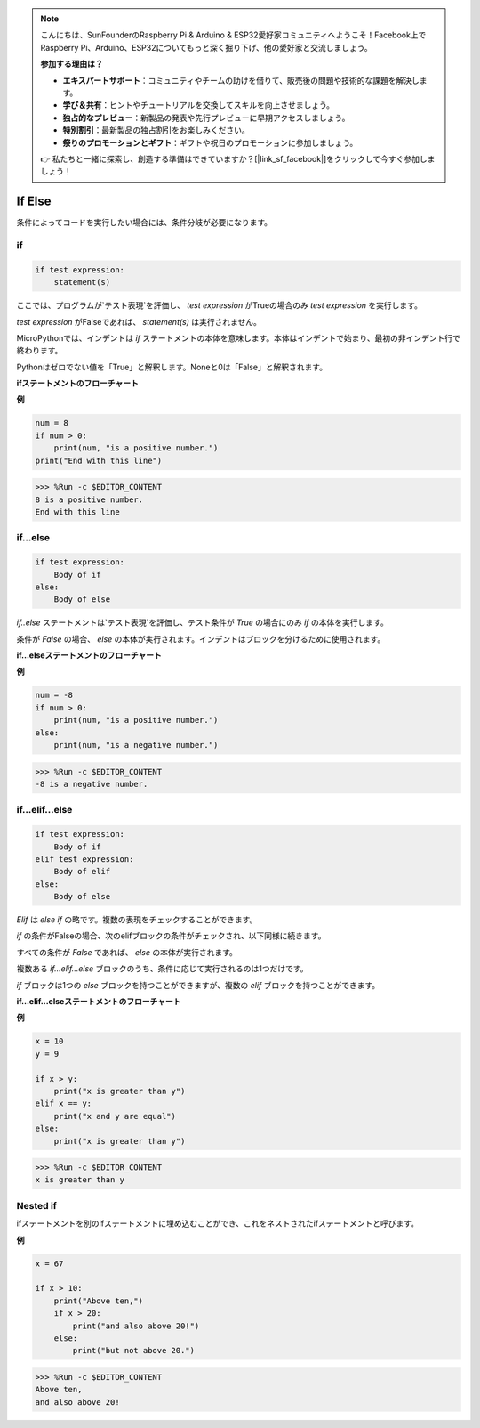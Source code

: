 .. note::

    こんにちは、SunFounderのRaspberry Pi & Arduino & ESP32愛好家コミュニティへようこそ！Facebook上でRaspberry Pi、Arduino、ESP32についてもっと深く掘り下げ、他の愛好家と交流しましょう。

    **参加する理由は？**

    - **エキスパートサポート**：コミュニティやチームの助けを借りて、販売後の問題や技術的な課題を解決します。
    - **学び＆共有**：ヒントやチュートリアルを交換してスキルを向上させましょう。
    - **独占的なプレビュー**：新製品の発表や先行プレビューに早期アクセスしましょう。
    - **特別割引**：最新製品の独占割引をお楽しみください。
    - **祭りのプロモーションとギフト**：ギフトや祝日のプロモーションに参加しましょう。

    👉 私たちと一緒に探索し、創造する準備はできていますか？[|link_sf_facebook|]をクリックして今すぐ参加しましょう！

If Else
=============

条件によってコードを実行したい場合には、条件分岐が必要になります。

if
--------------------
.. code-block:: python

    if test expression:
        statement(s)

ここでは、プログラムが`テスト表現`を評価し、 `test expression` がTrueの場合のみ `test expression` を実行します。

`test expression` がFalseであれば、 `statement(s)` は実行されません。

MicroPythonでは、インデントは `if` ステートメントの本体を意味します。本体はインデントで始まり、最初の非インデント行で終わります。

Pythonはゼロでない値を「True」と解釈します。Noneと0は「False」と解釈されます。

**ifステートメントのフローチャート**

.. image:: img/if_statement.png

**例**

.. code-block:: python

    num = 8
    if num > 0:
        print(num, "is a positive number.")
    print("End with this line")

>>> %Run -c $EDITOR_CONTENT
8 is a positive number.
End with this line



if...else
-----------------------

.. code-block:: python

    if test expression:
        Body of if
    else:
        Body of else

`if..else` ステートメントは`テスト表現`を評価し、テスト条件が `True` の場合にのみ `if` の本体を実行します。

条件が `False` の場合、 `else` の本体が実行されます。インデントはブロックを分けるために使用されます。

**if...elseステートメントのフローチャート**

.. image:: img/if_else.png

**例**

.. code-block:: python

    num = -8
    if num > 0:
        print(num, "is a positive number.")
    else:
        print(num, "is a negative number.")

>>> %Run -c $EDITOR_CONTENT
-8 is a negative number.

if...elif...else
--------------------

.. code-block:: python

    if test expression:
        Body of if
    elif test expression:
        Body of elif
    else: 
        Body of else

`Elif` は `else if` の略です。複数の表現をチェックすることができます。

`if` の条件がFalseの場合、次のelifブロックの条件がチェックされ、以下同様に続きます。

すべての条件が `False` であれば、 `else` の本体が実行されます。

複数ある `if...elif...else` ブロックのうち、条件に応じて実行されるのは1つだけです。

`if` ブロックは1つの `else` ブロックを持つことができますが、複数の `elif` ブロックを持つことができます。

**if...elif...elseステートメントのフローチャート**

.. image:: img/if_elif_else.png

**例**

.. code-block:: python

    x = 10
    y = 9

    if x > y:
        print("x is greater than y")
    elif x == y:
        print("x and y are equal")
    else:
        print("x is greater than y")

>>> %Run -c $EDITOR_CONTENT
x is greater than y


Nested if
---------------------

ifステートメントを別のifステートメントに埋め込むことができ、これをネストされたifステートメントと呼びます。

**例**

.. code-block:: python

    x = 67

    if x > 10:
        print("Above ten,")
        if x > 20:
            print("and also above 20!")
        else:
            print("but not above 20.")

>>> %Run -c $EDITOR_CONTENT
Above ten,
and also above 20!
